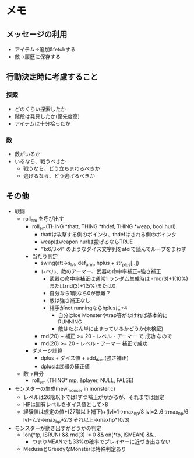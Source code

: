 * メモ
** メッセージの利用
- アイテム→追加&fetchする
- 敵→履歴に保存する
** 行動決定時に考慮すること
*** 探索
- どのくらい探索したか
- 階段は発見したか(優先度高)
- アイテムは十分拾ったか
*** 敵
- 敵がいるか
- いるなら、戦うべきか
  - 戦うなら、どう立ちまわるべきか
  - 逃げるなら、どう逃げるべきか

** その他
- 戦闘
  - roll_em を呼び出す
    - roll_em(THING *thatt, THING *thdef, THING *weap, bool hurl)
      - thattは攻撃する側のポインタ、thdefはされる側のポインタ
      - weapはweapon hurlは投げるならTRUE
      - "1x6/3x4" のようなダイス文字列をatoiで読んでループをまわす
    - 当たり判定
      - swing(att->s_lvl, def_arm, hplus + str_plus[..])
      - レベル、敵のアーマー、武器の命中率補正+強さ補正
        - 武器の命中率補正は通常1 ランダム生成時は -rnd(3)+1(10%)またはrnd(3)+1(5%)または0
        - 自分なら1敵なら0が無難？
        - 敵は強さ補正なし
        - 相手がnot runningならhplusに+4
          - 自分はIce Monsterやtrap等がなければ基本的にRUNNING
          - 敵はたぶん単に止まっているかどうか(未検証)
      - rnd(20) + 補正 >= 20 - レベル - アーマー で 成功 なので
      - rnd(20) >= 20 - レベル - アーマー 補正で成功
    - ダメージ計算
      - dplus + ダイス値 + add_dam(強さ補正)
      - dplusは武器の補正値 
  - 敵→自分
    - roll_em (THING* mp, &player, NULL, FALSE)
- モンスターの生成(new_monser in monster.c)
  - レベルは26階以下では1ずつ補正がかかるが、それまでは固定
  - HPは固有レベルをダイス値として×8
  - 経験値は規定の値+(27階以上補正)+(lvl=1->max_hp/8 lvl=2..6->max_hp/6 lvl=7..9->max_hp*2/3 それ以上->maxhp*10/3)
- モンスターが動き出すかどうかの判定
  - !on(*tp, ISRUN) && rnd(3) != 0 && on(*tp, ISMEAN) &&..
    - つまりMEANでも33%の確率でプレイヤーに近づき出さない
  - MedusaとGreedyなMonsterは特殊判定あり
